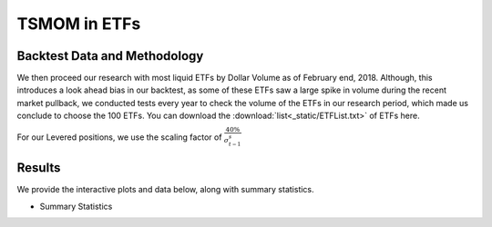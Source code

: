 TSMOM in ETFs
===============

Backtest Data and Methodology
--------------------------------
We then proceed our research with most liquid ETFs by Dollar Volume as of February
end, 2018. Although, this introduces a look ahead bias in our backtest, as some of these
ETFs saw a large spike in volume during the recent market pullback, we conducted tests
every year to check the volume of the ETFs in our research period, which made us conclude to choose
the 100 ETFs. You can download the :download:`list<_static/ETFList.txt>` of ETFs here.


For our Levered positions, we use the scaling factor of :math:`\frac{40\%}{\sigma_{t-1}^s}`


Results
-------------


We provide the interactive plots and data below, along with summary statistics.

- Summary Statistics

.. image:: _static/ETFstats.png
  :align: center
  :scale: 40%



.. raw:: html

	<iframe align = "center" width="100%" height="650" frameborder="0" scrolling="auto" src="_static/ETFPort.html"></iframe>






.. raw:: html

	<iframe align = "left" width="50%" height="520" frameborder="0" scrolling="auto" src="_static/ETFAnnRets.html"></iframe>

  <iframe align = "right" width="50%" height="520" frameborder="0" scrolling="auto" src="_static/ETFVolAnnRets.html"></iframe>




.. raw:: html

  <iframe align = "left" width="50%" height="400" frameborder="0" scrolling="auto" src="_static/ETFUnderwater.html"></iframe>

  <iframe align = "right" width="50%" height="400" frameborder="0" scrolling="auto" src="_static/ETFVolUnderwater.html"></iframe>





.. raw:: html

    <iframe align = "left" width="49%" height="600" frameborder="0" scrolling="auto" src="_static/ETFHeatMap.html"></iframe>

    <iframe align = "right" width="49%" height="600" frameborder="0" scrolling="auto" src="_static/ETFHeatMapVol.html"></iframe>
